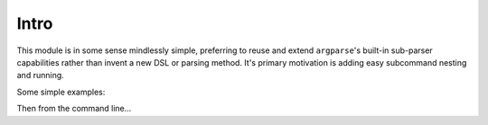Intro
-----

This module is in some sense mindlessly simple, preferring to reuse and extend ``argparse``'s built-in sub-parser capabilities rather than invent a new DSL or parsing method. It's primary motivation is adding easy subcommand nesting and running.

Some simple examples:

.. codeblock:: python
    # test.py

    from enhanced_argparse import EnhancedArgumentParser as EAP

    main = EAP(prog='main')
    sub1 = EAP(prog='sub1')
    subsub1 = EAP(prog='subsub1')

    main.add_child_parser(sub1)
    sub1.add_child_parser(subsub1)

    main.parse_args()

Then from the command line...

.. codeblock:: bash

    [jcmcken@localhost ~]$ python test.py -h
    usage: main [-h] {sub1} ...
    
    positional arguments:
      {sub1}
    
      optional arguments:
        -h, --help  show this help message and exit

    [jcmcken@localhost ~]$ python test.py sub1 -h
    usage: main sub1 [-h] {subsub1} ...

    positional arguments:
      {subsub1}

    [jcmcken@localhost ~]$ python test.py sub1 subsub1 -h
    usage: main sub1 subsub1 [-h]

    optional arguments:
      -h, --help  show this help message and exit


